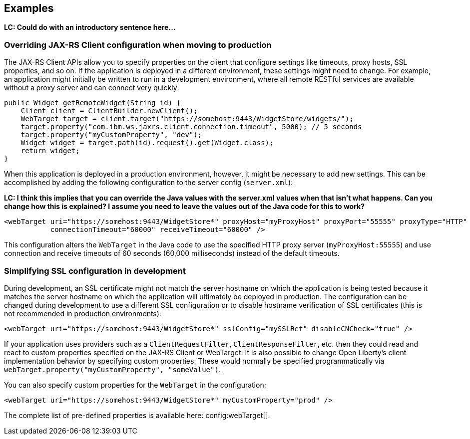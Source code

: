 == Examples

**LC: Could do with an introductory sentence here...**

=== Overriding JAX-RS Client configuration when moving to production
The JAX-RS Client APIs allow you to specify properties on the client that configure settings like timeouts, proxy
hosts, SSL properties, and so on. If the application is deployed in a different environment, these settings might need to change. For example, an application might initially be written to run in a development environment, where all remote RESTful services are available without a proxy server and can connect very quickly:

[source,java]
----
public Widget getRemoteWidget(String id) {
    Client client = ClientBuilder.newClient();
    WebTarget target = client.target("https://somehost:9443/WidgetStore/widgets/");
    target.property("com.ibm.ws.jaxrs.client.connection.timeout", 5000); // 5 seconds
    target.property("myCustomProperty", "dev");
    Widget widget = target.path(id).request().get(Widget.class);
    return widget;
}
----

When this application is deployed in a production environment, however, it might be necessary to add new settings. This can be accomplished by adding the following configuration to the server config (`server.xml`):

**LC: I think this implies that you can override the Java values with the server.xml values when that isn't what happens. Can you change how this is explained? I assume you need to leave the values out of the Java code for this to work?**

[source,xml]
----
<webTarget uri="https://somehost:9443/WidgetStore*" proxyHost="myProxyHost" proxyPort="55555" proxyType="HTTP"
           connectionTimeout="60000" receiveTimeout="60000" />
----

This configuration alters the `WebTarget` in the Java code to use the specified HTTP proxy server (`myProxyHost:55555`) and use connection and receive timeouts of 60 seconds (60,000 milliseconds) instead of the default timeouts.

=== Simplifying SSL configuration in development

During development, an SSL certificate might not match the server hostname on which the application is being tested because it matches the server hostname on which the application will ultimately be deployed in production. The configuration can be changed during development to use a different SSL configuration or to disable hostname verification of SSL certificates (this is not recommended in production environments):

[source,xml]
----
<webTarget uri="https://somehost:9443/WidgetStore*" sslConfig="mySSLRef" disableCNCheck="true" />
----

If your application uses providers such as a `ClientRequestFilter`, `ClientResponseFilter`, etc. then they could read and react to custom properties specified on the JAX-RS Client or WebTarget.  It is also possible to change Open Liberty's client implementation behavior by specifying custom properties.  These would normally be specified programmatically via `webTarget.property("myCustomProperty", "someValue")`.

You can also specify custom properties for the `WebTarget` in the configuration:

[source,xml]
----
<webTarget uri="https://somehost:9443/WidgetStore*" myCustomProperty="prod" />
----

The complete list of pre-defined properties is available here: config:webTarget[].
